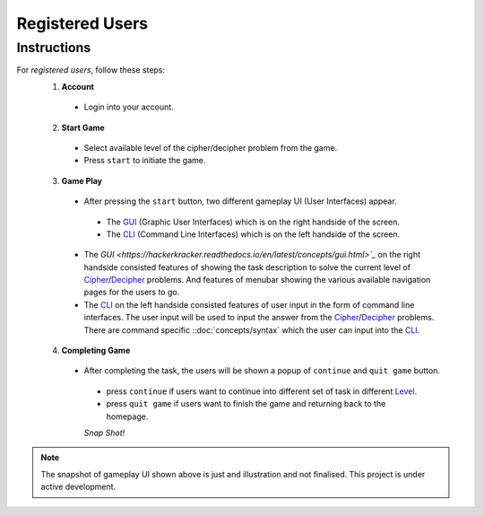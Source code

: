 **Registered Users**
=====================
Instructions
-------------
For *registered users*, follow these steps:
 1. **Account**
   - Login into your account.
 2. **Start Game**
   - Select available level of the cipher/decipher problem from the game.
   - Press ``start`` to initiate the game.
 3. **Game Play**   
   - After pressing the ``start`` button, two different gameplay UI (User Interfaces) appear.
    - The `GUI <https://hackerkracker.readthedocs.io/en/latest/concepts/gui.html>`_ (Graphic User Interfaces) which is on the right handside of the screen.
    - The  `CLI <https://hackerkracker.readthedocs.io/en/latest/concepts/cli.html>`_ (Command Line Interfaces) which is on the left handside of the screen.
   - The `GUI <https://hackerkracker.readthedocs.io/en/latest/concepts/gui.html>`_` on the right handside consisted features of showing the task description
     to solve the current level of `Cipher <https://hackerkracker.readthedocs.io/en/latest/concepts/cipher.html>`_/`Decipher <https://hackerkracker.readthedocs.io/en/latest/concepts/decipher.html>`_ problems. And features of menubar
     showing the various available navigation pages for the users to go.
   - The  `CLI <https://hackerkracker.readthedocs.io/en/latest/concepts/cli.html>`_ on the left handside consisted features of user input in the form of command line interfaces. The user input will be used to input the answer from the `Cipher <https://hackerkracker.readthedocs.io/en/latest/concepts/cipher.html>`_/`Decipher <https://hackerkracker.readthedocs.io/en/latest/concepts/decipher.html>`_ problems. There are command specific ::doc:`concepts/syntax` which the user can input into the `CLI <https://hackerkracker.readthedocs.io/en/latest/concepts/cli.html>`_.
 4. **Completing Game**
   - After completing the task, the users will be shown a popup of ``continue`` and ``quit game`` button. 
    - press ``continue`` if users want to continue into different set of task in different `Level <https://hackerkracker.readthedocs.io/en/latest/concepts/level.html>`_.
    - press ``quit game`` if users want to finish the game and returning back to the homepage.
    
    *Snap Shot!*
.. figure:: https://github.com/techwithbob/HackerKracker/blob/b784dad1422e2de1fd0396ae8e4936f7352998de/docs/source/images/gameplay-ui.png
 :alt: index

.. note::
 
 The snapshot of gameplay UI shown above is just and illustration and not finalised. This project is under active development.


